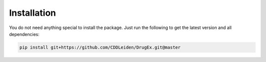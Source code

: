 Installation
============

You do not need anything special to install the package. Just run the following to get the latest version and all dependencies:

..  code-block::

    pip install git+https://github.com/CDDLeiden/DrugEx.git@master